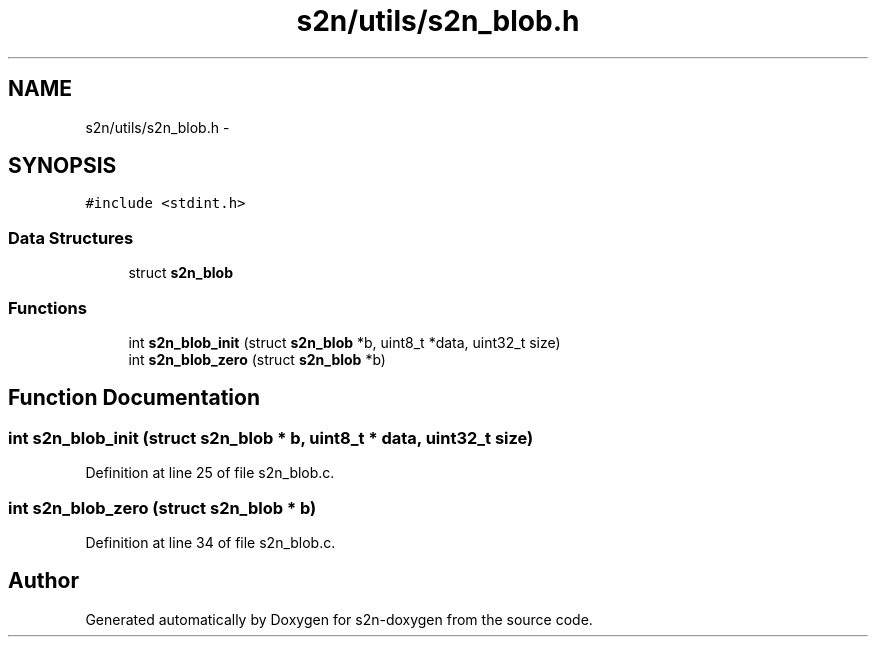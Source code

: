 .TH "s2n/utils/s2n_blob.h" 3 "Tue Jun 28 2016" "s2n-doxygen" \" -*- nroff -*-
.ad l
.nh
.SH NAME
s2n/utils/s2n_blob.h \- 
.SH SYNOPSIS
.br
.PP
\fC#include <stdint\&.h>\fP
.br

.SS "Data Structures"

.in +1c
.ti -1c
.RI "struct \fBs2n_blob\fP"
.br
.in -1c
.SS "Functions"

.in +1c
.ti -1c
.RI "int \fBs2n_blob_init\fP (struct \fBs2n_blob\fP *b, uint8_t *data, uint32_t size)"
.br
.ti -1c
.RI "int \fBs2n_blob_zero\fP (struct \fBs2n_blob\fP *b)"
.br
.in -1c
.SH "Function Documentation"
.PP 
.SS "int s2n_blob_init (struct \fBs2n_blob\fP * b, uint8_t * data, uint32_t size)"

.PP
Definition at line 25 of file s2n_blob\&.c\&.
.SS "int s2n_blob_zero (struct \fBs2n_blob\fP * b)"

.PP
Definition at line 34 of file s2n_blob\&.c\&.
.SH "Author"
.PP 
Generated automatically by Doxygen for s2n-doxygen from the source code\&.
